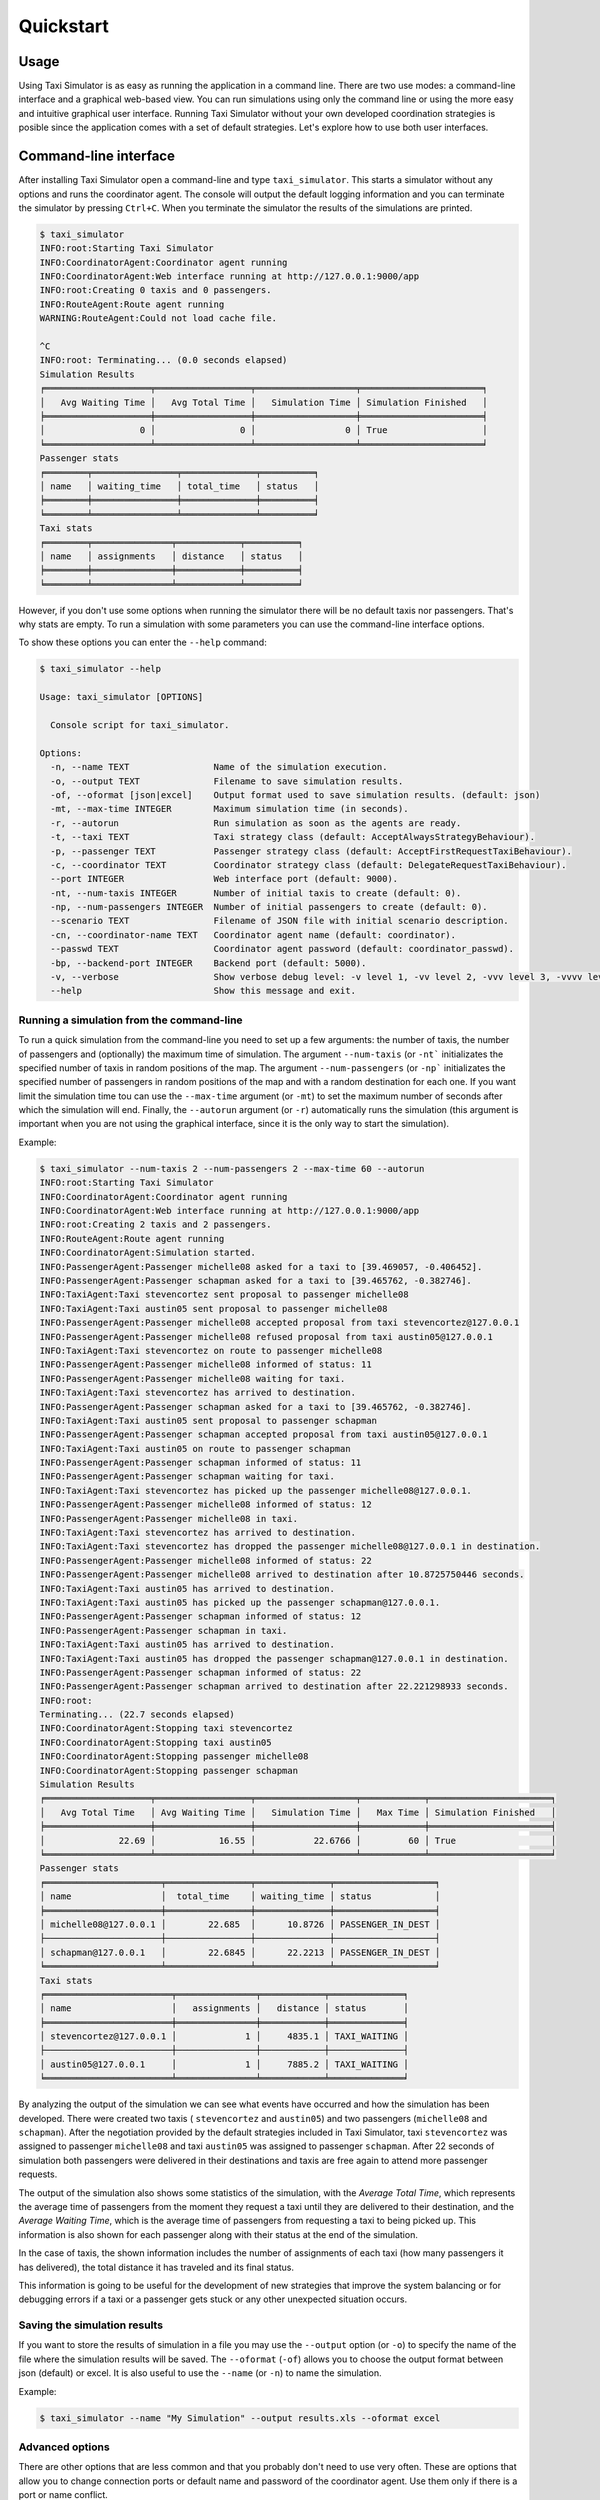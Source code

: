 ==========
Quickstart
==========

Usage
=====

Using Taxi Simulator is as easy as running the application in a command line. There are two use modes: a command-line
interface and a graphical web-based view. You can run simulations using only the command line or using the more easy and
intuitive graphical user interface. Running Taxi Simulator without your own developed coordination strategies is posible
since the application comes with a set of default strategies. Let's explore how to use both user interfaces.

Command-line interface
======================

After installing Taxi Simulator open a command-line and type ``taxi_simulator``. This starts a simulator without any
options and runs the coordinator agent. The console will output the default logging information and you can terminate
the simulator by pressing ``Ctrl+C``. When you terminate the simulator the results of the simulations are printed.

.. code-block:: console

    $ taxi_simulator
    INFO:root:Starting Taxi Simulator
    INFO:CoordinatorAgent:Coordinator agent running
    INFO:CoordinatorAgent:Web interface running at http://127.0.0.1:9000/app
    INFO:root:Creating 0 taxis and 0 passengers.
    INFO:RouteAgent:Route agent running
    WARNING:RouteAgent:Could not load cache file.

    ^C
    INFO:root: Terminating... (0.0 seconds elapsed)
    Simulation Results
    ╒════════════════════╤══════════════════╤═══════════════════╤═══════════════════════╕
    │   Avg Waiting Time │   Avg Total Time │   Simulation Time │ Simulation Finished   │
    ╞════════════════════╪══════════════════╪═══════════════════╪═══════════════════════╡
    │                  0 │                0 │                 0 │ True                  │
    ╘════════════════════╧══════════════════╧═══════════════════╧═══════════════════════╛
    Passenger stats
    ╒════════╤════════════════╤══════════════╤══════════╕
    │ name   │ waiting_time   │ total_time   │ status   │
    ╞════════╪════════════════╪══════════════╪══════════╡
    ╘════════╧════════════════╧══════════════╧══════════╛
    Taxi stats
    ╒════════╤═══════════════╤════════════╤══════════╕
    │ name   │ assignments   │ distance   │ status   │
    ╞════════╪═══════════════╪════════════╪══════════╡
    ╘════════╧═══════════════╧════════════╧══════════╛

However, if you don't use some options when running the simulator there will be no default taxis nor passengers. That's
why stats are empty. To run a simulation with some parameters you can use the command-line interface options.

To show these options you can enter the ``--help`` command:

.. code-block:: console

    $ taxi_simulator --help

    Usage: taxi_simulator [OPTIONS]

      Console script for taxi_simulator.

    Options:
      -n, --name TEXT                Name of the simulation execution.
      -o, --output TEXT              Filename to save simulation results.
      -of, --oformat [json|excel]    Output format used to save simulation results. (default: json)
      -mt, --max-time INTEGER        Maximum simulation time (in seconds).
      -r, --autorun                  Run simulation as soon as the agents are ready.
      -t, --taxi TEXT                Taxi strategy class (default: AcceptAlwaysStrategyBehaviour).
      -p, --passenger TEXT           Passenger strategy class (default: AcceptFirstRequestTaxiBehaviour).
      -c, --coordinator TEXT         Coordinator strategy class (default: DelegateRequestTaxiBehaviour).
      --port INTEGER                 Web interface port (default: 9000).
      -nt, --num-taxis INTEGER       Number of initial taxis to create (default: 0).
      -np, --num-passengers INTEGER  Number of initial passengers to create (default: 0).
      --scenario TEXT                Filename of JSON file with initial scenario description.
      -cn, --coordinator-name TEXT   Coordinator agent name (default: coordinator).
      --passwd TEXT                  Coordinator agent password (default: coordinator_passwd).
      -bp, --backend-port INTEGER    Backend port (default: 5000).
      -v, --verbose                  Show verbose debug level: -v level 1, -vv level 2, -vvv level 3, -vvvv level 4
      --help                         Show this message and exit.

Running a simulation from the command-line
~~~~~~~~~~~~~~~~~~~~~~~~~~~~~~~~~~~~~~~~~~

To run a quick simulation from the command-line you need to set up a few arguments: the number of taxis, the number of
passengers and (optionally) the maximum time of simulation.
The argument ``--num-taxis`` (or ``-nt``` initializates the specified number of taxis in random positions of the map.
The argument ``--num-passengers`` (or ``-np``` initializates the specified number of passengers in random positions of
the map and with a random destination for each one. If you want limit the simulation time tou can use the ``--max-time``
argument (or ``-mt``) to set the maximum number of seconds after which the simulation will end. Finally, the
``--autorun`` argument (or ``-r``) automatically runs the simulation (this argument is important when you are not using
the graphical interface, since it is the only way to start the simulation).

Example:

.. code-block:: console

    $ taxi_simulator --num-taxis 2 --num-passengers 2 --max-time 60 --autorun
    INFO:root:Starting Taxi Simulator
    INFO:CoordinatorAgent:Coordinator agent running
    INFO:CoordinatorAgent:Web interface running at http://127.0.0.1:9000/app
    INFO:root:Creating 2 taxis and 2 passengers.
    INFO:RouteAgent:Route agent running
    INFO:CoordinatorAgent:Simulation started.
    INFO:PassengerAgent:Passenger michelle08 asked for a taxi to [39.469057, -0.406452].
    INFO:PassengerAgent:Passenger schapman asked for a taxi to [39.465762, -0.382746].
    INFO:TaxiAgent:Taxi stevencortez sent proposal to passenger michelle08
    INFO:TaxiAgent:Taxi austin05 sent proposal to passenger michelle08
    INFO:PassengerAgent:Passenger michelle08 accepted proposal from taxi stevencortez@127.0.0.1
    INFO:PassengerAgent:Passenger michelle08 refused proposal from taxi austin05@127.0.0.1
    INFO:TaxiAgent:Taxi stevencortez on route to passenger michelle08
    INFO:PassengerAgent:Passenger michelle08 informed of status: 11
    INFO:PassengerAgent:Passenger michelle08 waiting for taxi.
    INFO:TaxiAgent:Taxi stevencortez has arrived to destination.
    INFO:PassengerAgent:Passenger schapman asked for a taxi to [39.465762, -0.382746].
    INFO:TaxiAgent:Taxi austin05 sent proposal to passenger schapman
    INFO:PassengerAgent:Passenger schapman accepted proposal from taxi austin05@127.0.0.1
    INFO:TaxiAgent:Taxi austin05 on route to passenger schapman
    INFO:PassengerAgent:Passenger schapman informed of status: 11
    INFO:PassengerAgent:Passenger schapman waiting for taxi.
    INFO:TaxiAgent:Taxi stevencortez has picked up the passenger michelle08@127.0.0.1.
    INFO:PassengerAgent:Passenger michelle08 informed of status: 12
    INFO:PassengerAgent:Passenger michelle08 in taxi.
    INFO:TaxiAgent:Taxi stevencortez has arrived to destination.
    INFO:TaxiAgent:Taxi stevencortez has dropped the passenger michelle08@127.0.0.1 in destination.
    INFO:PassengerAgent:Passenger michelle08 informed of status: 22
    INFO:PassengerAgent:Passenger michelle08 arrived to destination after 10.8725750446 seconds.
    INFO:TaxiAgent:Taxi austin05 has arrived to destination.
    INFO:TaxiAgent:Taxi austin05 has picked up the passenger schapman@127.0.0.1.
    INFO:PassengerAgent:Passenger schapman informed of status: 12
    INFO:PassengerAgent:Passenger schapman in taxi.
    INFO:TaxiAgent:Taxi austin05 has arrived to destination.
    INFO:TaxiAgent:Taxi austin05 has dropped the passenger schapman@127.0.0.1 in destination.
    INFO:PassengerAgent:Passenger schapman informed of status: 22
    INFO:PassengerAgent:Passenger schapman arrived to destination after 22.221298933 seconds.
    INFO:root:
    Terminating... (22.7 seconds elapsed)
    INFO:CoordinatorAgent:Stopping taxi stevencortez
    INFO:CoordinatorAgent:Stopping taxi austin05
    INFO:CoordinatorAgent:Stopping passenger michelle08
    INFO:CoordinatorAgent:Stopping passenger schapman
    Simulation Results
    ╒════════════════════╤══════════════════╤═══════════════════╤════════════╤═══════════════════════╕
    │   Avg Total Time   │ Avg Waiting Time │   Simulation Time │   Max Time │ Simulation Finished   │
    ╞════════════════════╪══════════════════╪═══════════════════╪════════════╪═══════════════════════╡
    │              22.69 │            16.55 │           22.6766 │         60 │ True                  │
    ╘════════════════════╧══════════════════╧═══════════════════╧════════════╧═══════════════════════╛
    Passenger stats
    ╒══════════════════════╤════════════════╤══════════════╤═══════════════════╕
    │ name                 │  total_time    │ waiting_time │ status            │
    ╞══════════════════════╪════════════════╪══════════════╪═══════════════════╡
    │ michelle08@127.0.0.1 │        22.685  │      10.8726 │ PASSENGER_IN_DEST │
    ├──────────────────────┼────────────────┼──────────────┼───────────────────┤
    │ schapman@127.0.0.1   │        22.6845 │      22.2213 │ PASSENGER_IN_DEST │
    ╘══════════════════════╧════════════════╧══════════════╧═══════════════════╛
    Taxi stats
    ╒════════════════════════╤═══════════════╤════════════╤══════════════╕
    │ name                   │   assignments │   distance │ status       │
    ╞════════════════════════╪═══════════════╪════════════╪══════════════╡
    │ stevencortez@127.0.0.1 │             1 │     4835.1 │ TAXI_WAITING │
    ├────────────────────────┼───────────────┼────────────┼──────────────┤
    │ austin05@127.0.0.1     │             1 │     7885.2 │ TAXI_WAITING │
    ╘════════════════════════╧═══════════════╧════════════╧══════════════╛

By analyzing the output of the simulation we can see what events have occurred and how the simulation has been
developed. There were created two taxis ( ``stevencortez`` and ``austin05``) and two passengers (``michelle08`` and
``schapman``). After the negotiation provided by the default strategies included in Taxi Simulator, taxi ``stevencortez``
was assigned to passenger ``michelle08`` and taxi ``austin05`` was assigned to passenger ``schapman``. After 22 seconds
of simulation both passengers were delivered in their destinations and taxis are free again to attend more passenger
requests.

The output of the simulation also shows some statistics of the simulation, with the `Average Total Time`, which
represents the average time of passengers from the moment they request a taxi until they are delivered to their
destination, and the `Average Waiting Time`, which is the average time of passengers from requesting a taxi to being
picked up. This information is also shown  for each passenger along with their status at the end of the simulation.

In the case of taxis, the shown information includes the number of assignments of each taxi (how many passengers it has
delivered), the total distance it has traveled and its final status.

This information is going to be useful for the development of new strategies that improve the system balancing or for
debugging errors if a taxi or a passenger gets stuck or any other unexpected situation occurs.


Saving the simulation results
~~~~~~~~~~~~~~~~~~~~~~~~~~~~~

If you want to store the results of simulation in a file you may use the ``--output`` option (or ``-o``) to specify the
name of the file where the simulation results will be saved. The ``--oformat`` (``-of``) allows you to choose the output
format between json (default) or excel. It is also useful to use the ``--name`` (or ``-n``) to name the simulation.

Example:

.. code-block:: console

    $ taxi_simulator --name "My Simulation" --output results.xls --oformat excel


Advanced options
~~~~~~~~~~~~~~~~

There are other options that are less common and that you probably don't need to use very often. These are options that
allow you to change connection ports or default name and password of the coordinator agent. Use them only if there is a
port or name conflict.

The last but no less important option is the verbosity option. It allows you to specify how verbose you want the
simulator to be. The number of ``v`` letters you pass to the option indicates the level of verbosity (e.g. ``-v`` is
**DEBUG** verbosity and ``-vvvv`` is the highest level of verbosity where the internal messages of the platform are
shown).


.. note::
    You may have noticed that we haven't discussed three very important options that are: ``--taxi``, ``--passenger``,
    and ``--coordinator``. These options are used to inject new strategies to the simulator and we'll be discussed in a
    later chapter.
    Also, the ``--scenario`` option will be fully explained in a later section.


Graphical User Interface
========================
A much more user-friendly way to use Taxi Simulator is through the built-in graphical user interface. This interface is
accessed via any web browser. Just look at the address shown on the screen when you run the simulator and access that
website.

.. hint::
    The Coordinator agent is who raises the GUI and shows the address in the debug:

    .. code-block:: console

        INFO:CoordinatorAgent:Web interface running at http://127.0.0.1:9000/app

    This address is (in most cases): `http://127.0.0.1:9000/app <http://127.0.0.1:9000/app>`_

Once you visit the GUI address you see an interface like this:

.. figure:: images/screen1.png
    :align: center
    :alt: GUI at startup

    GUI at startup

In the GUI you can see a map of the city on the right and a Control Panel with various options on the left:

#. Two selectors to set the number of taxis and passengers and an **Add** button. When this button is pressed the number of taxis and passengers that are in the input boxes are created in random positions inside the map. This form is very similar to the command line option, except that you can add Taxi and Passenger agents at any time during the simulation.

#. A **Run** button that starts the simulation.

#. Stats of the waiting time and total time of the simulation in real time.

#. A collapsable tree view with the taxis and passengers that are included in the simulation, with a color bullet that indicates their current status.

If the **Run** buttons is pressed the simulation shows how the taxis move to the passengers and deliver them to their
destinations.

.. figure:: images/screen2.png
    :align: center
    :alt: Simulation in progress

    Simulation in progress

Notice that when a taxi picks up a passenger, the passenger's icon disappears from the map view (since it
is inside the taxi) and is no longer viewed (it's also not shown when it arrives to its desination). However, you can
check at any time your passengers status in the tree view of the Control Panel.

The code colors in the tree view indicate the status of a taxi or a passenger. The legend of colors is as follows:

+--------------------------------------+---------------------------------+
|                Taxis                 |             Passengers          |
+--------------+-----------------------+---------------+-----------------+
|  Bullet      |     Status            |  Bullet       |     Status      |
+==============+=======================+===============+=================+
| |positive|   | WAITING               | |active|      |  WAITING        |
+--------------+-----------------------+---------------+-----------------+
| |inter|      | WAITING FOR APPROVAL  | |inter|       |  ASSIGNED       |
+--------------+-----------------------+---------------+-----------------+
| |interpulse| | MOVING TO PASSENGER   | |activepulse| |  IN TAXI        |
+--------------+-----------------------+---------------+-----------------+
| |activepulse|| MOVING TO DESTINATION | |positive|    |  IN DESTINATION |
+--------------+-----------------------+---------------+-----------------+



.. |positive| image:: images/positive2.png
                :width: 36px

.. |inter| image:: images/inter2.png
                :width: 36px

.. |interpulse| image:: images/interpulse2.png
                :width: 36px

.. |activepulse| image:: images/activepulse2.png
                :width: 36px

.. |active| image:: images/active2.png
                :width: 36px

.. hint::
    Every time than a bullet is pulsing means that the agent is moving.


When a taxi is moving it's also shown in the GUI the path that the taxi is folowing. The color of the path indicates the
type of movement than the taxi is doing. A yellow path indicates that the taxi is going to pick up the passenger.
On the other hand, a blue path indicates that the taxi is taking the passenger to his destination.


.. note::
    A simulation is finished when all taxis are free (and waiting for new passengers) and all passengers are in their
    destinations (i.e. all bullets are green).


Loading Scenarios
=================


